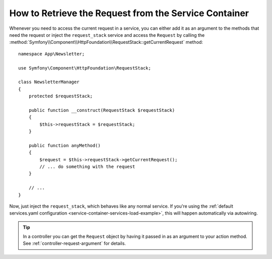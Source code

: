 .. index::
    single: DependencyInjection; Request
    single: Service Container; Request

How to Retrieve the Request from the Service Container
======================================================

Whenever you need to access the current request in a service, you can either
add it as an argument to the methods that need the request or inject the
``request_stack`` service and access the ``Request`` by calling the
:method:`Symfony\\Component\\HttpFoundation\\RequestStack::getCurrentRequest`
method::

    namespace App\Newsletter;

    use Symfony\Component\HttpFoundation\RequestStack;

    class NewsletterManager
    {
        protected $requestStack;

        public function __construct(RequestStack $requestStack)
        {
            $this->requestStack = $requestStack;
        }

        public function anyMethod()
        {
            $request = $this->requestStack->getCurrentRequest();
            // ... do something with the request
        }

        // ...
    }

Now, just inject the ``request_stack``, which behaves like any normal service.
If you're using the :ref:`default services.yaml configuration <service-container-services-load-example>`,
this will happen automatically via autowiring.

.. tip::

    In a controller you can get the ``Request`` object by having it passed in as an
    argument to your action method. See :ref:`controller-request-argument` for
    details.

.. ready: no
.. revision: 9e5cd17b075e9cdc659ace8acac065c78f0c2d4c